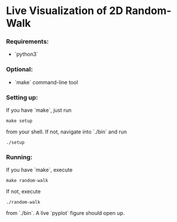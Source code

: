 * Live Visualization of 2D Random-Walk

*** Requirements:
- `python3`

*** Optional:
- `make` command-line tool

*** Setting up:
If you have `make`, just run
#+begin_src
make setup
#+end_src
from your shell. If not, navigate into `./bin` and run
#+begin_src
./setup
#+end_src

*** Running:
If you have `make`, execute
#+begin_src
make random-walk
#+end_src
If not, execute
#+begin_src
./random-walk
#+end_src
from `./bin`.
A live `pyplot` figure should open up.

[[./out/demo-image.png]]

